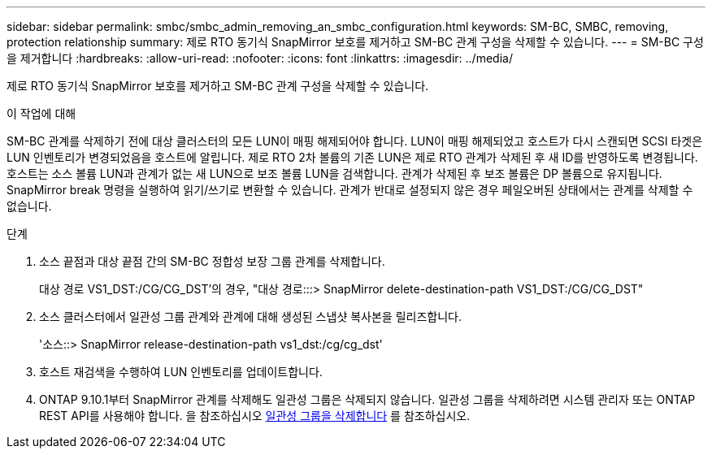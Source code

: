 ---
sidebar: sidebar 
permalink: smbc/smbc_admin_removing_an_smbc_configuration.html 
keywords: SM-BC, SMBC, removing, protection relationship 
summary: 제로 RTO 동기식 SnapMirror 보호를 제거하고 SM-BC 관계 구성을 삭제할 수 있습니다. 
---
= SM-BC 구성을 제거합니다
:hardbreaks:
:allow-uri-read: 
:nofooter: 
:icons: font
:linkattrs: 
:imagesdir: ../media/


[role="lead"]
제로 RTO 동기식 SnapMirror 보호를 제거하고 SM-BC 관계 구성을 삭제할 수 있습니다.

.이 작업에 대해
SM-BC 관계를 삭제하기 전에 대상 클러스터의 모든 LUN이 매핑 해제되어야 합니다. LUN이 매핑 해제되었고 호스트가 다시 스캔되면 SCSI 타겟은 LUN 인벤토리가 변경되었음을 호스트에 알립니다. 제로 RTO 2차 볼륨의 기존 LUN은 제로 RTO 관계가 삭제된 후 새 ID를 반영하도록 변경됩니다. 호스트는 소스 볼륨 LUN과 관계가 없는 새 LUN으로 보조 볼륨 LUN을 검색합니다. 관계가 삭제된 후 보조 볼륨은 DP 볼륨으로 유지됩니다. SnapMirror break 명령을 실행하여 읽기/쓰기로 변환할 수 있습니다. 관계가 반대로 설정되지 않은 경우 페일오버된 상태에서는 관계를 삭제할 수 없습니다.

.단계
. 소스 끝점과 대상 끝점 간의 SM-BC 정합성 보장 그룹 관계를 삭제합니다.
+
대상 경로 VS1_DST:/CG/CG_DST'의 경우, "대상 경로:::> SnapMirror delete-destination-path VS1_DST:/CG/CG_DST"

. 소스 클러스터에서 일관성 그룹 관계와 관계에 대해 생성된 스냅샷 복사본을 릴리즈합니다.
+
'소스::> SnapMirror release-destination-path vs1_dst:/cg/cg_dst'

. 호스트 재검색을 수행하여 LUN 인벤토리를 업데이트합니다.
. ONTAP 9.10.1부터 SnapMirror 관계를 삭제해도 일관성 그룹은 삭제되지 않습니다. 일관성 그룹을 삭제하려면 시스템 관리자 또는 ONTAP REST API를 사용해야 합니다. 을 참조하십시오 xref:../consistency-groups/delete-task.adoc[일관성 그룹을 삭제합니다] 를 참조하십시오.

